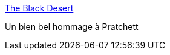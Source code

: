 :jbake-type: post
:jbake-status: published
:jbake-title: The Black Desert
:jbake-tags: art,comics,mort,fantasy,_mois_mars,_année_2015
:jbake-date: 2015-03-24
:jbake-depth: ../
:jbake-uri: shaarli/1427200344000.adoc
:jbake-source: https://nicolas-delsaux.hd.free.fr/Shaarli?searchterm=http%3A%2F%2Fwww.goominet.com%2Funspeakable-vault%2F%3Ftx_cenostripviewer_pi1%255Bstripid%255D%3D641&searchtags=art+comics+mort+fantasy+_mois_mars+_ann%C3%A9e_2015
:jbake-style: shaarli

http://www.goominet.com/unspeakable-vault/?tx_cenostripviewer_pi1%5Bstripid%5D=641[The Black Desert]

Un bien bel hommage à Pratchett
